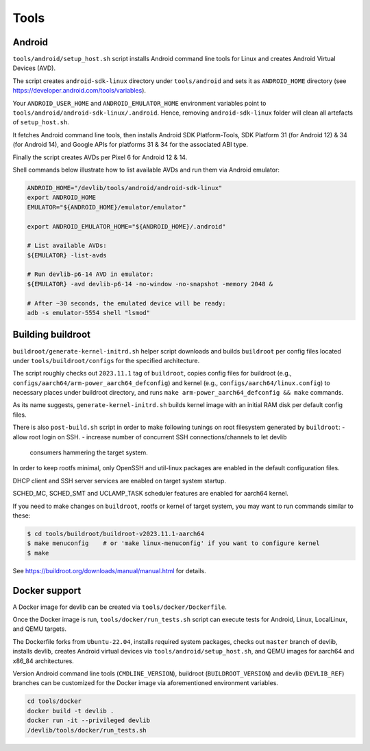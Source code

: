 Tools
=====

Android
-------

``tools/android/setup_host.sh`` script installs Android command line tools
for Linux and creates Android Virtual Devices (AVD).

The script creates ``android-sdk-linux`` directory under ``tools/android`` and
sets it as ``ANDROID_HOME`` directory (see
https://developer.android.com/tools/variables).

Your ``ANDROID_USER_HOME`` and ``ANDROID_EMULATOR_HOME`` environment variables
point to ``tools/android/android-sdk-linux/.android``. Hence, removing
``android-sdk-linux`` folder will clean all artefacts of ``setup_host.sh``.

It fetches Android command line tools, then installs Android SDK
Platform-Tools, SDK Platform 31 (for Android 12) & 34 (for Android 14), and
Google APIs for platforms 31 & 34 for the associated ABI type.

Finally the script creates AVDs per Pixel 6 for Android 12 & 14.

Shell commands below illustrate how to list available AVDs and run them via
Android emulator:

.. code:: shell

   ANDROID_HOME="/devlib/tools/android/android-sdk-linux"
   export ANDROID_HOME
   EMULATOR="${ANDROID_HOME}/emulator/emulator"

   export ANDROID_EMULATOR_HOME="${ANDROID_HOME}/.android"

   # List available AVDs:
   ${EMULATOR} -list-avds

   # Run devlib-p6-14 AVD in emulator:
   ${EMULATOR} -avd devlib-p6-14 -no-window -no-snapshot -memory 2048 &

   # After ~30 seconds, the emulated device will be ready:
   adb -s emulator-5554 shell "lsmod"


Building buildroot
------------------

``buildroot/generate-kernel-initrd.sh`` helper script downloads and builds
``buildroot`` per config files located under ``tools/buildroot/configs``
for the specified architecture.

The script roughly checks out ``2023.11.1`` tag of ``buildroot``, copies config
files for buildroot (e.g., ``configs/aarch64/arm-power_aarch64_defconfig``) and
kernel (e.g., ``configs/aarch64/linux.config``) to necessary places under
buildroot directory, and runs ``make arm-power_aarch64_defconfig && make``
commands.

As its name suggests, ``generate-kernel-initrd.sh`` builds kernel image with an
initial RAM disk per default config files.

There is also ``post-build.sh`` script in order to make following tunings on
root filesystem generated by ``buildroot``:
- allow root login on SSH.
- increase number of concurrent SSH connections/channels to let devlib
  consumers hammering the target system.

In order to keep rootfs minimal, only OpenSSH and util-linux packages
are enabled in the default configuration files.

DHCP client and SSH server services are enabled on target system startup.

SCHED_MC, SCHED_SMT and UCLAMP_TASK scheduler features are enabled for aarch64
kernel.

If you need to make changes on ``buildroot``, rootfs or kernel of target
system, you may want to run commands similar to these:

.. code:: shell

   $ cd tools/buildroot/buildroot-v2023.11.1-aarch64
   $ make menuconfig    # or 'make linux-menuconfig' if you want to configure kernel
   $ make

See https://buildroot.org/downloads/manual/manual.html for details.

Docker support
--------------

A Docker image for devlib can be created via ``tools/docker/Dockerfile``.

Once the Docker image is run, ``tools/docker/run_tests.sh`` script can execute
tests for Android, Linux, LocalLinux, and QEMU targets.

The Dockerfile forks from ``Ubuntu-22.04``, installs required system packages,
checks out ``master`` branch of devlib, installs devlib, creates Android
virtual devices via ``tools/android/setup_host.sh``, and QEMU images for
aarch64 and x86_84 architectures.

Version Android command line tools (``CMDLINE_VERSION``), buildroot
(``BUILDROOT_VERSION``) and devlib (``DEVLIB_REF``) branches can be customized
for the Docker image via aforementioned environment variables.

.. code:: shell

   cd tools/docker
   docker build -t devlib .
   docker run -it --privileged devlib
   /devlib/tools/docker/run_tests.sh


